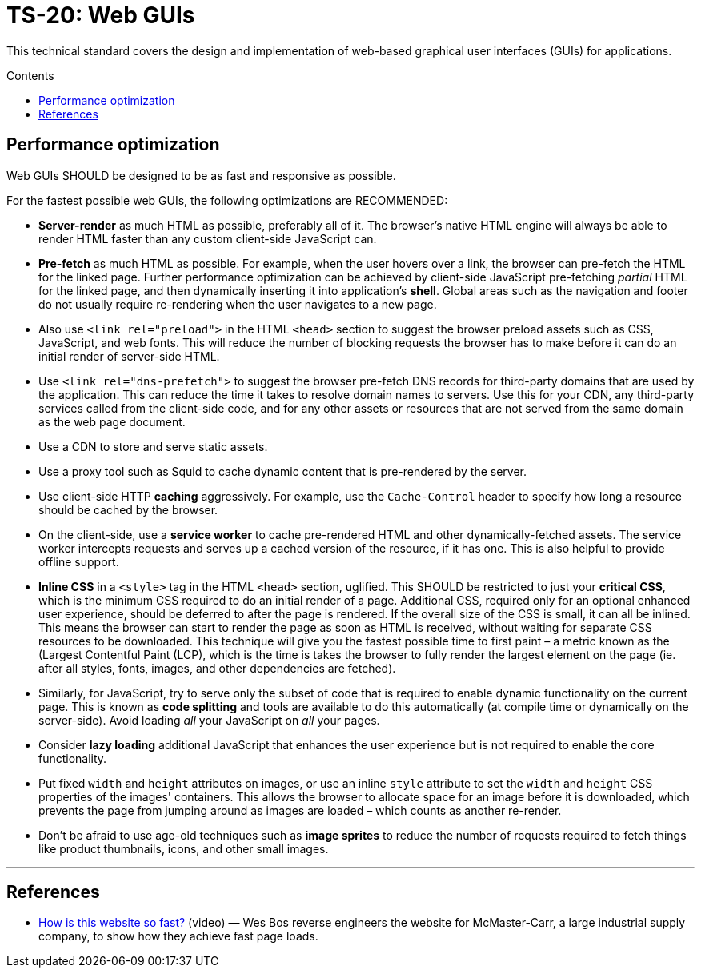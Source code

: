 = TS-20: Web GUIs
:toc: macro
:toc-title: Contents

This technical standard covers the design and implementation of web-based graphical user interfaces (GUIs) for applications.

toc::[]

== Performance optimization

Web GUIs SHOULD be designed to be as fast and responsive as possible.

For the fastest possible web GUIs, the following optimizations are RECOMMENDED:

* *Server-render* as much HTML as possible, preferably all of it. The browser's native HTML engine will always be able to render HTML faster than any custom client-side JavaScript can.

* *Pre-fetch* as much HTML as possible. For example, when the user hovers over a link, the browser can pre-fetch the HTML for the linked page. Further performance optimization can be achieved by client-side JavaScript pre-fetching _partial_ HTML for the linked page, and then dynamically inserting it into application's *shell*. Global areas such as the navigation and footer do not usually require re-rendering when the user navigates to a new page.

* Also use `<link rel="preload">` in the HTML `<head>` section to suggest the browser preload assets such as CSS, JavaScript, and web fonts. This will reduce the number of blocking requests the browser has to make before it can do an initial render of server-side HTML.

* Use `<link rel="dns-prefetch">` to suggest the browser pre-fetch DNS records for third-party domains that are used by the application. This can reduce the time it takes to resolve domain names to servers. Use this for your CDN, any third-party services called from the client-side code, and for any other assets or resources that are not served from the same domain as the web page document.

* Use a CDN to store and serve static assets.

* Use a proxy tool such as Squid to cache dynamic content that is pre-rendered by the server.

* Use client-side HTTP *caching* aggressively. For example, use the `Cache-Control` header to specify how long a resource should be cached by the browser.

* On the client-side, use a *service worker* to cache pre-rendered HTML and other dynamically-fetched assets. The service worker intercepts requests and serves up a cached version of the resource, if it has one. This is also helpful to provide offline support.

* *Inline CSS* in a `<style>` tag in the HTML `<head>` section, uglified. This SHOULD be restricted to just your *critical CSS*, which is the minimum CSS required to do an initial render of a page. Additional CSS, required only for an optional enhanced user experience, should be deferred to after the page is rendered. If the overall size of the CSS is small, it can all be inlined. This means the browser can start to render the page as soon as HTML is received, without waiting for separate CSS resources to be downloaded. This technique will give you the fastest possible time to first paint – a metric known as the (Largest Contentful Paint (LCP), which is the time is takes the browser to fully render the largest element on the page (ie. after all styles, fonts, images, and other dependencies are fetched).

* Similarly, for JavaScript, try to serve only the subset of code that is required to enable dynamic functionality on the current page. This is known as *code splitting* and tools are available to do this automatically (at compile time or dynamically on the server-side). Avoid loading _all_ your JavaScript on _all_ your pages.

* Consider *lazy loading* additional JavaScript that enhances the user experience but is not required to enable the core functionality.

* Put fixed `width` and `height` attributes on images, or use an inline `style` attribute to set the `width` and `height` CSS properties of the images' containers. This allows the browser to allocate space for an image before it is downloaded, which prevents the page from jumping around as images are loaded – which counts as another re-render.

* Don't be afraid to use age-old techniques such as *image sprites* to reduce the number of requests required to fetch things like product thumbnails, icons, and other small images.

''''

== References

* https://www.youtube.com/watch?v=-Ln-8QM8KhQ[How is this website so fast?] (video) — Wes Bos reverse engineers the website for McMaster-Carr, a large industrial supply company, to show how they achieve fast page loads.
